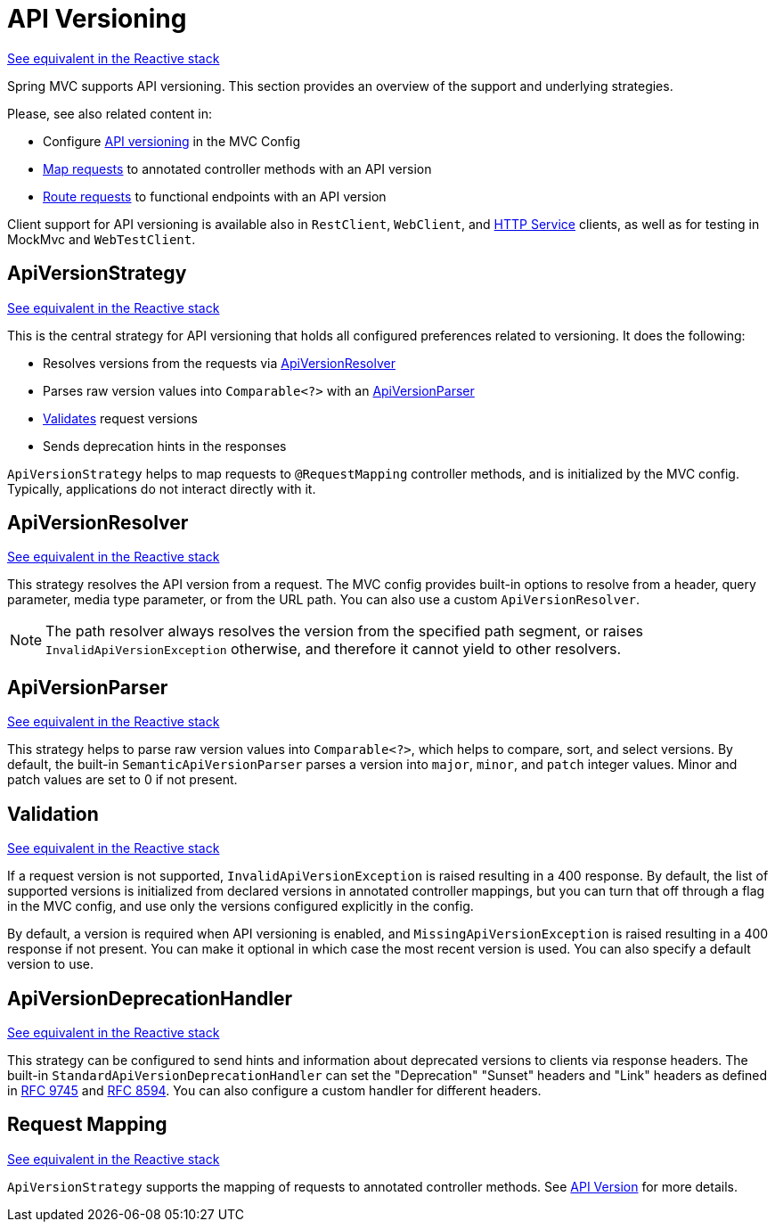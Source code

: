 [[mvc-versioning]]
= API Versioning
:page-section-summary-toc: 1

[.small]#xref:web/webflux-versioning.adoc[See equivalent in the Reactive stack]#

Spring MVC supports API versioning. This section provides an overview of the support
and underlying strategies.

Please, see also related content in:

- Configure xref:web/webmvc/mvc-config/api-version.adoc[API versioning] in the MVC Config
- xref:web/webmvc/mvc-controller/ann-requestmapping.adoc#mvc-ann-requestmapping-version[Map requests]
to annotated controller methods with an API version
- xref:web/webmvc-functional.adoc#api-version[Route requests]
to functional endpoints with an API version

Client support for API versioning is available also in `RestClient`, `WebClient`, and
xref:integration/rest-clients.adoc#rest-http-interface[HTTP Service] clients, as well as
for testing in MockMvc and `WebTestClient`.




[[mvc-versioning-strategy]]
== ApiVersionStrategy
[.small]#xref:web/webflux-versioning.adoc#webflux-versioning-strategy[See equivalent in the Reactive stack]#

This is the central strategy for API versioning that holds all configured preferences
related to versioning. It does the following:

- Resolves versions from the requests via xref:#mvc-versioning-resolver[ApiVersionResolver]
- Parses raw version values into `Comparable<?>` with an xref:#mvc-versioning-parser[ApiVersionParser]
- xref:#mvc-versioning-validation[Validates] request versions
- Sends deprecation hints in the responses

`ApiVersionStrategy` helps to map requests to `@RequestMapping` controller methods,
and is initialized by the MVC config. Typically, applications do not interact
directly with it.




[[mvc-versioning-resolver]]
== ApiVersionResolver
[.small]#xref:web/webflux-versioning.adoc#webflux-versioning-resolver[See equivalent in the Reactive stack]#

This strategy resolves the API version from a request. The MVC config provides built-in
options to resolve from a header, query parameter, media type parameter,
or from the URL path. You can also use a custom `ApiVersionResolver`.

NOTE: The path resolver always resolves the version from the specified path segment, or
raises `InvalidApiVersionException` otherwise, and therefore it cannot yield to other
resolvers.





[[mvc-versioning-parser]]
== ApiVersionParser
[.small]#xref:web/webflux-versioning.adoc#webflux-versioning-parser[See equivalent in the Reactive stack]#

This strategy helps to parse raw version values into `Comparable<?>`, which helps to
compare, sort, and select versions. By default, the built-in `SemanticApiVersionParser`
parses a version into `major`, `minor`, and `patch` integer values. Minor and patch
values are set to 0 if not present.




[[mvc-versioning-validation]]
== Validation
[.small]#xref:web/webflux-versioning.adoc#webflux-versioning-validation[See equivalent in the Reactive stack]#

If a request version is not supported, `InvalidApiVersionException` is raised resulting
in a 400 response. By default, the list of supported versions is initialized from declared
versions in annotated controller mappings, but you can turn that off through a flag in the
MVC config, and use only the versions configured explicitly in the config.

By default, a version is required when API versioning is enabled, and
`MissingApiVersionException` is raised resulting in a 400 response if not present.
You can make it optional in which case the most recent version is used.
You can also specify a default version to use.




[[mvc-versioning-deprecation-handler]]
== ApiVersionDeprecationHandler
[.small]#xref:web/webflux-versioning.adoc#webflux-versioning-deprecation-handler[See equivalent in the Reactive stack]#

This strategy can be configured to send hints and information about deprecated versions to
clients via response headers. The built-in `StandardApiVersionDeprecationHandler`
can set the "Deprecation" "Sunset" headers and "Link" headers as defined in
https://datatracker.ietf.org/doc/html/rfc9745[RFC 9745] and
https://datatracker.ietf.org/doc/html/rfc8594[RFC 8594]. You can also configure a custom
handler for different headers.




[[mvc-versioning-mapping]]
== Request Mapping
[.small]#xref:web/webflux-versioning.adoc#webflux-versioning-mapping[See equivalent in the Reactive stack]#

`ApiVersionStrategy` supports the mapping of requests to annotated controller methods.
See xref:web/webmvc/mvc-controller/ann-requestmapping.adoc#mvc-ann-requestmapping-version[API Version]
for more details.